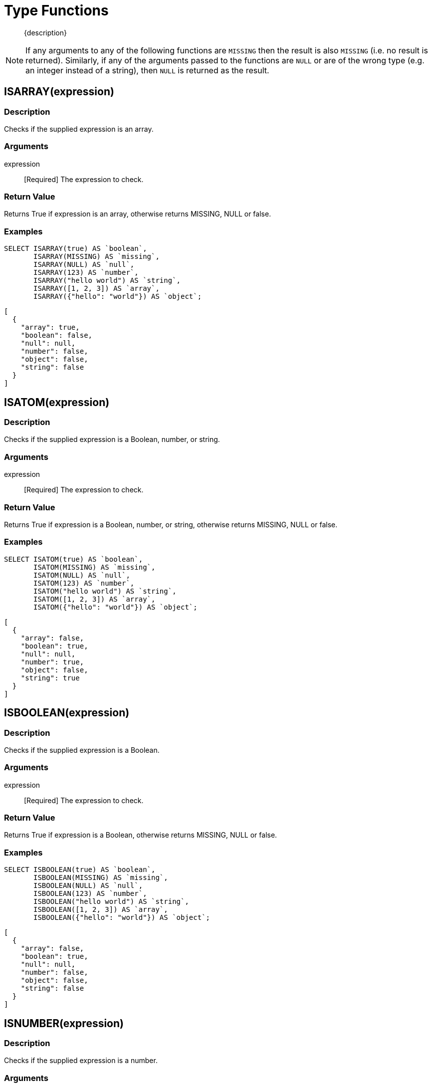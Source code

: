 = Type Functions
:page-topic-type: reference

[abstract]
{description}

NOTE: If any arguments to any of the following functions are [.out]`MISSING` then the result is also [.out]`MISSING` (i.e.
no result is returned).
Similarly, if any of the arguments passed to the functions are `NULL` or are of the wrong type (e.g.
an integer instead of a string), then `NULL` is returned as the result.


[#fn-type-isarray]
== ISARRAY(expression)

=== Description

Checks if the supplied expression is an array.

=== Arguments

expression:: [Required] The expression to check.

=== Return Value

Returns True if expression is an array, otherwise returns MISSING, NULL or false.

=== Examples
====
[source,n1ql]
----
SELECT ISARRAY(true) AS `boolean`,
       ISARRAY(MISSING) AS `missing`,
       ISARRAY(NULL) AS `null`,
       ISARRAY(123) AS `number`,
       ISARRAY("hello world") AS `string`,
       ISARRAY([1, 2, 3]) AS `array`,
       ISARRAY({"hello": "world"}) AS `object`;
----

[source,json]
----
[
  {
    "array": true,
    "boolean": false,
    "null": null,
    "number": false,
    "object": false,
    "string": false
  }
]
----
====

[#fn-type-isatom]
== ISATOM(expression)

=== Description

Checks if the supplied expression is a Boolean, number, or string.

=== Arguments

expression:: [Required] The expression to check.

=== Return Value

Returns True if expression is a Boolean, number, or string, otherwise returns MISSING, NULL or false.

=== Examples
====
[source,n1ql]
----
SELECT ISATOM(true) AS `boolean`,
       ISATOM(MISSING) AS `missing`,
       ISATOM(NULL) AS `null`,
       ISATOM(123) AS `number`,
       ISATOM("hello world") AS `string`,
       ISATOM([1, 2, 3]) AS `array`,
       ISATOM({"hello": "world"}) AS `object`;
----

[source,json]
----
[
  {
    "array": false,
    "boolean": true,
    "null": null,
    "number": true,
    "object": false,
    "string": true
  }
]
----
====

[#fn-type-isboolean]
== ISBOOLEAN(expression)

=== Description

Checks if the supplied expression is a Boolean.

=== Arguments

expression:: [Required] The expression to check.

=== Return Value

Returns True if expression is a Boolean, otherwise returns MISSING, NULL or false.

=== Examples
====
[source,n1ql]
----
SELECT ISBOOLEAN(true) AS `boolean`,
       ISBOOLEAN(MISSING) AS `missing`,
       ISBOOLEAN(NULL) AS `null`,
       ISBOOLEAN(123) AS `number`,
       ISBOOLEAN("hello world") AS `string`,
       ISBOOLEAN([1, 2, 3]) AS `array`,
       ISBOOLEAN({"hello": "world"}) AS `object`;
----

[source,json]
----
[
  {
    "array": false,
    "boolean": true,
    "null": null,
    "number": false,
    "object": false,
    "string": false
  }
]
----
====

[#fn-type-isnumber]
== ISNUMBER(expression)

=== Description

Checks if the supplied expression is a number.

=== Arguments

expression:: [Required] The expression to check.

=== Return Value

Returns True if expression is a number, otherwise returns MISSING, NULL or false.

=== Examples
====
[source,n1ql]
----
SELECT ISNUMBER(true) AS `boolean`,
       ISNUMBER(MISSING) AS `missing`,
       ISNUMBER(NULL) AS `null`,
       ISNUMBER(123) AS `number`,
       ISNUMBER("hello world") AS `string`,
       ISNUMBER([1, 2, 3]) AS `array`,
       ISNUMBER({"hello": "world"}) AS `object`;
----

[source,json]
----
[
  {
    "array": false,
    "boolean": false,
    "null": null,
    "number": true,
    "object": false,
    "string": false
  }
]
----
====

[#fn-type-isobject]
== ISOBJECT(expression)

=== Description

Checks if the supplied expression is an object.

=== Arguments

expression:: [Required] The expression to check.

=== Return Value

Returns True if expression is an object, otherwise returns MISSING, NULL or false.

=== Examples
====
[source,n1ql]
----
SELECT ISOBJECT(true) AS `boolean`,
       ISOBJECT(MISSING) AS `missing`,
       ISOBJECT(NULL) AS `null`,
       ISOBJECT(123) AS `number`,
       ISOBJECT("hello world") AS `string`,
       ISOBJECT([1, 2, 3]) AS `array`,
       ISOBJECT({"hello": "world"}) AS `object`;
----

[source,json]
----
[
  {
    "array": false,
    "boolean": false,
    "null": null,
    "number": false,
    "object": true,
    "string": false
  }
]
----
====

[#fn-type-isstring]
== ISSTRING(expression)

=== Description

Checks if the supplied expression is a string.

=== Arguments

expression:: [Required] The expression to check.

=== Return Value

Returns True if expression is a string, otherwise returns MISSING, NULL or false.

=== Examples
====
[source,n1ql]
----
SELECT ISSTRING(true) AS `boolean`,
       ISSTRING(MISSING) AS `missing`,
       ISSTRING(NULL) AS `null`,
       ISSTRING(123) AS `number`,
       ISSTRING("hello world") AS `string`,
       ISSTRING([1, 2, 3]) AS `array`,
       ISSTRING({"hello": "world"}) AS `object`;
----

[source,json]
----
[
  {
    "array": false,
    "boolean": false,
    "null": null,
    "number": false,
    "object": false,
    "string": true
  }
]
----
====

[#fn-type-type]
== TYPE(expression)

=== Description

Checks the type of the supplied expression.

=== Arguments

expression:: [Required] The expression to check.

=== Return Value

Returns one of the following strings, based on the value of expression:

* "missing"
* "null"
* "boolean"
* "number"
* "string"
* "array"
* "object"
* "binary"

=== Examples
====
[source,n1ql]
----
SELECT TYPE(true) AS `boolean`,
       TYPE(MISSING) AS `missing`,
       TYPE(NULL) AS `null`,
       TYPE(123) AS `number`,
       TYPE("hello world") AS `string`,
       TYPE([1, 2, 3]) AS `array`,
       TYPE({"hello": "world"}) AS `object`;
----

[source,json]
----
[
  {
    "array": "array",
    "boolean": "boolean",
    "missing": "missing",
    "null": "null",
    "number": "number",
    "object": "object",
    "string": "string"
  }
]
----
====

[#fn-type-toarray]
== TOARRAY(expression)

=== Description

Converts the supplied expression to an array.

=== Arguments

expression:: [Required] The expression to convert.

=== Return Value

Returns one of the following strings, based on the value of expression:

Returns array as follows:

* MISSING is MISSING.
* NULL is NULL.
* Arrays are themselves.
* All other values are wrapped in an array.

=== Examples
====
[source,n1ql]
----
SELECT TOARRAY(true) AS `boolean`,
       TOARRAY(MISSING) AS `missing`,
       TOARRAY(NULL) AS `null`,
       TOARRAY(123) AS `number`,
       TOARRAY("hello world") AS `string`,
       TOARRAY([1, 2, 3]) AS `array`,
       TOARRAY({"hello": "world"}) AS `object`;
----

[source,json]
----
[
  {
    "array": [
      1,
      2,
      3
    ],
    "boolean": [
      true
    ],
    "null": null,
    "number": [
      123
    ],
    "object": [
      {
        "hello": "world"
      }
    ],
    "string": [
      "hello world"
    ]
  }
]
----
====

[#fn-type-toatom]
== TOATOM(expression)

=== Description

Converts the supplied expression to Boolean, number, or string.

=== Arguments

expression:: [Required] The expression to convert.

=== Return Value

Returns atomic value as follows:

* MISSING is MISSING.
* NULL is NULL.
* Arrays of length 1 are the result of TOATOM() on their single element.
* Objects of length 1 are the result of TOATOM() on their single value.
* Booleans, numbers, and strings are themselves.
* All other values are NULL.

=== Examples
====
[source,n1ql]
----
SELECT TOATOM(true) AS `boolean`,
       TOATOM(MISSING) AS `missing`,
       TOATOM(NULL) AS `null`,
       TOATOM(123) AS `number`,
       TOATOM("hello world") AS `string`,
       TOATOM([1, 2, 3]) AS `array`,
       TOATOM({"hello": "world"}) AS `object`;
----

[source,json]
----
[
  {
    "array": null,
    "boolean": true,
    "null": null,
    "number": 123,
    "object": "world",
    "string": "hello world"
  }
]
----
====

[#fn-type-toboolean]
== TOBOOLEAN(expression)

=== Description

Converts the supplied expression to a Boolean.

=== Arguments

expression:: [Required] The expression to convert.

=== Return Value

Returns Boolean as follows:

* MISSING is MISSING.
* NULL is NULL.
* False is false.
* Numbers +0, -0, and NaN are false.
* Empty strings, arrays, and objects are false.
* All other values are true.

=== Examples
====
[source,n1ql]
----
SELECT TOBOOLEAN(true) AS `boolean`,
       TOBOOLEAN(MISSING) AS `missing`,
       TOBOOLEAN(NULL) AS `null`,
       TOBOOLEAN(123) AS `number`,
       TOBOOLEAN("hello world") AS `string`,
       TOBOOLEAN([1, 2, 3]) AS `array`,
       TOBOOLEAN({"hello": "world"}) AS `object`;
----

[source,json]
----
[
  {
    "array": true,
    "boolean": true,
    "null": null,
    "number": true,
    "object": true,
    "string": true
  }
]
----
====

[#fn-type-tonumber]
== TONUMBER(expression)

=== Description

Converts the supplied expression to a number.

=== Arguments

expression:: [Required] The expression to convert.

=== Return Value

Returns number as follows:

* MISSING is MISSING.
* NULL is NULL.
* False is 0.
* True is 1.
* Numbers are themselves.
* Strings that parse as numbers are those numbers.
* All other values are NULL.

=== Examples
====
[source,n1ql]
----
SELECT TONUMBER(true) AS `boolean`,
       TONUMBER(MISSING) AS `missing`,
       TONUMBER(NULL) AS `null`,
       TONUMBER(123) AS `number`,
       TONUMBER("hello world") AS `string`,
       TONUMBER([1, 2, 3]) AS `array`,
       TONUMBER({"hello": "world"}) AS `object`;
----

[source,json]
----
[
  {
    "array": null,
    "boolean": 1,
    "null": null,
    "number": 123,
    "object": null,
    "string": null
  }
]
----
====

[#fn-type-toobject]
== TOOBJECT(expression)

=== Description

Converts the supplied expression to an object.

=== Arguments

expression:: [Required] The expression to convert.

=== Return Value

Returns object as follows:

* MISSING is MISSING.
* NULL is NULL.
* Objects are themselves.
* All other values are the empty object.

=== Examples

[source,n1ql]
----
SELECT TOOBJECT(true) AS `boolean`,
       TOOBJECT(MISSING) AS `missing`,
       TOOBJECT(NULL) AS `null`,
       TOOBJECT(123) AS `number`,
       TOOBJECT("hello world") AS `string`,
       TOOBJECT([1, 2, 3]) AS `array`,
       TOOBJECT({"hello": "world"}) AS `object`;
----

[source,json]
----
[
  {
    "array": {},
    "boolean": {},
    "null": null,
    "number": {},
    "object": {
      "hello": "world"
    },
    "string": {}
  }
]
----

[#fn-type-tostring]
== TOSTRING(expression)

=== Description

Converts the supplied expression to a string.

=== Arguments

expression:: [Required] The expression to convert.

=== Return Value

Returns string as follows:

- MISSING is MISSING.
- NULL is NULL.
- False is "false".
- True is "true".
- Numbers are their string representation.
- Strings are themselves.
- All other values are NULL.

=== Examples

[source,n1ql]
----
SELECT TOSTRING(true) AS `boolean`,
       TOSTRING(MISSING) AS `missing`,
       TOSTRING(NULL) AS `null`,
       TOSTRING(123) AS `number`,
       TOSTRING("hello world") AS `string`,
       TOSTRING([1, 2, 3]) AS `array`,
       TOSTRING({"hello": "world"}) AS `object`;
----

[source,json]
[
  {
    "array": null,
    "boolean": "true",
    "null": null,
    "number": "123",
    "object": null,
    "string": "hello world"
  }
]
